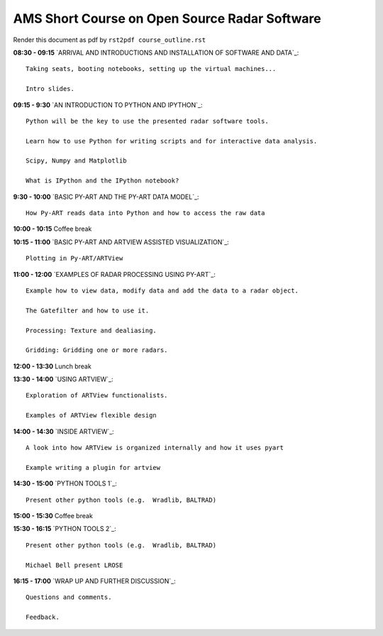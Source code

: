 AMS Short Course on Open Source Radar Software
=============================



Render this document as pdf by ``rst2pdf course_outline.rst``

**08:30 - 09:15** `ARRIVAL AND INTRODUCTIONS AND INSTALLATION OF SOFTWARE AND DATA`_::

    Taking seats, booting notebooks, setting up the virtual machines...

    Intro slides.

**09:15 - 9:30** `AN INTRODUCTION TO PYTHON AND IPYTHON`_::

    Python will be the key to use the presented radar software tools.

    Learn how to use Python for writing scripts and for interactive data analysis.

    Scipy, Numpy and Matplotlib

    What is IPython and the IPython notebook?

**9:30 - 10:00** `BASIC PY-ART AND THE PY-ART DATA MODEL`_::

    How Py-ART reads data into Python and how to access the raw data

**10:00 - 10:15** Coffee break

**10:15 - 11:00** `BASIC PY-ART AND ARTVIEW ASSISTED VISUALIZATION`_::

    Plotting in Py-ART/ARTView

**11:00 - 12:00** `EXAMPLES OF RADAR PROCESSING USING PY-ART`_::

    Example how to view data, modify data and add the data to a radar object.

    The Gatefilter and how to use it.

    Processing: Texture and dealiasing.

    Gridding: Gridding one or more radars.

**12:00 - 13:30** Lunch break

**13:30 - 14:00** `USING ARTVIEW`_::

    Exploration of ARTView functionalists.

    Examples of ARTView flexible design

**14:00 - 14:30** `INSIDE ARTVIEW`_::

    A look into how ARTView is organized internally and how it uses pyart

    Example writing a plugin for artview

**14:30 - 15:00** `PYTHON TOOLS 1`_::

    Present other python tools (e.g.  Wradlib, BALTRAD)

**15:00 - 15:30** Coffee break

**15:30 - 16:15** `PYTHON TOOLS 2`_::

    Present other python tools (e.g.  Wradlib, BALTRAD)

    Michael Bell present LROSE

**16:15 - 17:00** `WRAP UP AND FURTHER DISCUSSION`_::

    Questions and comments.

    Feedback.

.. raw:: pdf

      PageBreak


